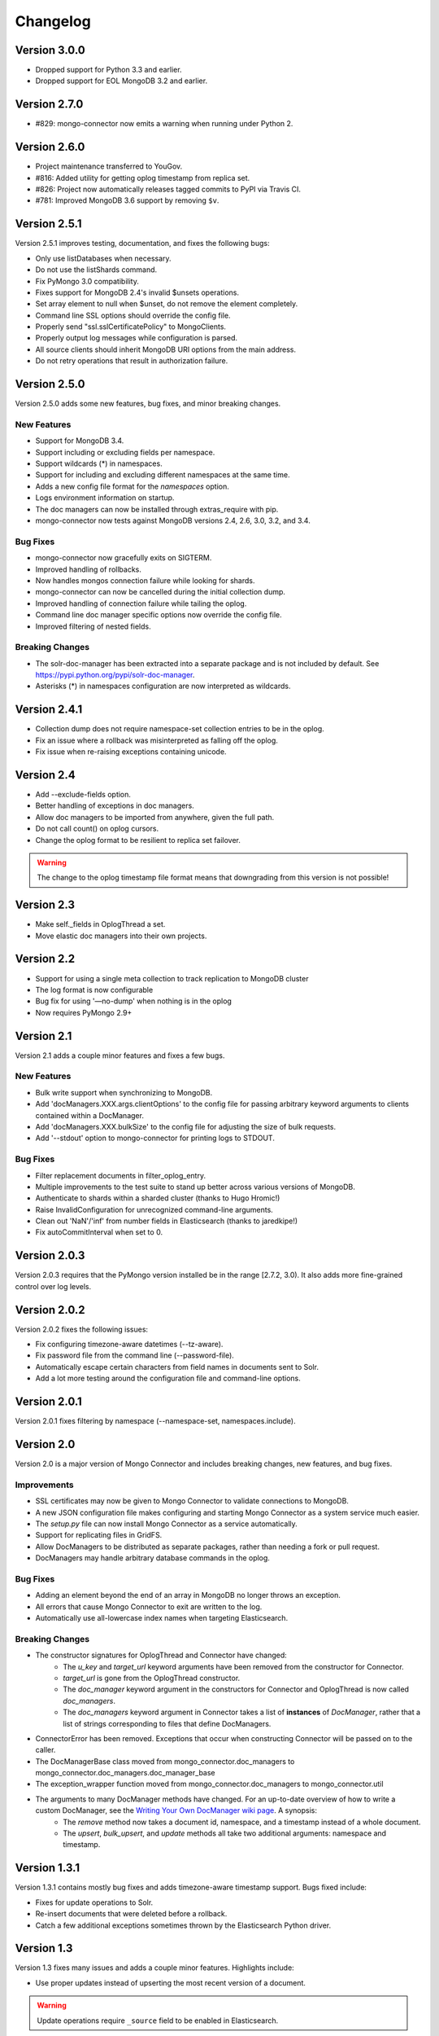 Changelog
=========

Version 3.0.0
-------------

- Dropped support for Python 3.3 and earlier.
- Dropped support for EOL MongoDB 3.2 and earlier.

Version 2.7.0
-------------

- #829: mongo-connector now emits a warning when running under
  Python 2.

Version 2.6.0
-------------

- Project maintenance transferred to YouGov.
- #816: Added utility for getting oplog timestamp from replica set.
- #826: Project now automatically releases tagged commits to PyPI via
  Travis CI.
- #781: Improved MongoDB 3.6 support by removing ``$v``.

Version 2.5.1
-------------

Version 2.5.1 improves testing, documentation, and fixes the following bugs:

- Only use listDatabases when necessary.
- Do not use the listShards command.
- Fix PyMongo 3.0 compatibility.
- Fixes support for MongoDB 2.4's invalid $unsets operations.
- Set array element to null when $unset, do not remove the element completely.
- Command line SSL options should override the config file.
- Properly send "ssl.sslCertificatePolicy" to MongoClients.
- Properly output log messages while configuration is parsed.
- All source clients should inherit MongoDB URI options from the main address.
- Do not retry operations that result in authorization failure.

Version 2.5.0
-------------

Version 2.5.0 adds some new features, bug fixes, and minor breaking changes.

New Features
~~~~~~~~~~~~

- Support for MongoDB 3.4.
- Support including or excluding fields per namespace.
- Support wildcards (*) in namespaces.
- Support for including and excluding different namespaces at the same time.
- Adds a new config file format for the `namespaces` option.
- Logs environment information on startup.
- The doc managers can now be installed through extras_require with pip.
- mongo-connector now tests against MongoDB versions 2.4, 2.6, 3.0, 3.2, and 3.4.


Bug Fixes
~~~~~~~~~

- mongo-connector now gracefully exits on SIGTERM.
- Improved handling of rollbacks.
- Now handles mongos connection failure while looking for shards.
- mongo-connector can now be cancelled during the initial collection dump.
- Improved handling of connection failure while tailing the oplog.
- Command line doc manager specific options now override the config file.
- Improved filtering of nested fields.

Breaking Changes
~~~~~~~~~~~~~~~~

- The solr-doc-manager has been extracted into a separate package and is not
  included by default. See https://pypi.python.org/pypi/solr-doc-manager.
- Asterisks (*) in namespaces configuration are now interpreted as wildcards.

Version 2.4.1
-------------

- Collection dump does not require namespace-set collection entries to be in the oplog.
- Fix an issue where a rollback was misinterpreted as falling off the oplog.
- Fix issue when re-raising exceptions containing unicode.

Version 2.4
-----------

- Add --exclude-fields option.
- Better handling of exceptions in doc managers.
- Allow doc managers to be imported from anywhere, given the full path.
- Do not call count() on oplog cursors.
- Change the oplog format to be resilient to replica set failover.

.. warning:: The change to the oplog timestamp file format means that downgrading
             from this version is not possible!

Version 2.3
-----------

- Make self._fields in OplogThread a set.
- Move elastic doc managers into their own projects.

Version 2.2
-----------
- Support for using a single meta collection to track replication to MongoDB cluster
- The log format is now configurable
- Bug fix for using '—no-dump' when nothing is in the oplog
- Now requires PyMongo 2.9+

Version 2.1
-----------

Version 2.1 adds a couple minor features and fixes a few bugs.

New Features
~~~~~~~~~~~~

- Bulk write support when synchronizing to MongoDB.
- Add 'docManagers.XXX.args.clientOptions' to the config file for passing arbitrary keyword arguments to clients contained within a DocManager.
- Add 'docManagers.XXX.bulkSize' to the config file for adjusting the size of bulk requests.
- Add '--stdout' option to mongo-connector for printing logs to STDOUT.

Bug Fixes
~~~~~~~~~

- Filter replacement documents in filter_oplog_entry.
- Multiple improvements to the test suite to stand up better across various versions of MongoDB.
- Authenticate to shards within a sharded cluster (thanks to Hugo Hromic!)
- Raise InvalidConfiguration for unrecognized command-line arguments.
- Clean out 'NaN'/'inf' from number fields in Elasticsearch (thanks to jaredkipe!)
- Fix autoCommitInterval when set to 0.

Version 2.0.3
-------------

Version 2.0.3 requires that the PyMongo version installed be in the range [2.7.2, 3.0). It also adds more fine-grained control over log levels.

Version 2.0.2
-------------

Version 2.0.2 fixes the following issues:

- Fix configuring timezone-aware datetimes (--tz-aware).
- Fix password file from the command line (--password-file).
- Automatically escape certain characters from field names in documents sent to Solr.
- Add a lot more testing around the configuration file and command-line options.

Version 2.0.1
-------------

Version 2.0.1 fixes filtering by namespace (--namespace-set, namespaces.include).

Version 2.0
-----------

Version 2.0 is a major version of Mongo Connector and includes breaking changes, new features, and bug fixes.

Improvements
~~~~~~~~~~~~

- SSL certificates may now be given to Mongo Connector to validate connections to MongoDB.
- A new JSON configuration file makes configuring and starting Mongo Connector as a system service much easier.
- The `setup.py` file can now install Mongo Connector as a service automatically.
- Support for replicating files in GridFS.
- Allow DocManagers to be distributed as separate packages, rather than needing a fork or pull request.
- DocManagers may handle arbitrary database commands in the oplog.

Bug Fixes
~~~~~~~~~

- Adding an element beyond the end of an array in MongoDB no longer throws an exception.
- All errors that cause Mongo Connector to exit are written to the log.
- Automatically use all-lowercase index names when targeting Elasticsearch.

Breaking Changes
~~~~~~~~~~~~~~~~

- The constructor signatures for OplogThread and Connector have changed:
        - The `u_key` and `target_url` keyword arguments have been removed from the constructor for Connector.
        - `target_url` is gone from the OplogThread constructor.
        - The `doc_manager` keyword argument in the constructors for Connector and OplogThread is now called `doc_managers`.
        - The `doc_managers` keyword argument in Connector takes a list of **instances** of `DocManager`, rather that a list of strings corresponding to files that define DocManagers.
- ConnectorError has been removed. Exceptions that occur when constructing Connector will be passed on to the caller.
- The DocManagerBase class moved from mongo_connector.doc_managers to mongo_connector.doc_managers.doc_manager_base
- The exception_wrapper function moved from mongo_connector.doc_managers to mongo_connector.util
- The arguments to many DocManager methods have changed. For an up-to-date overview of how to write a custom DocManager, see the `Writing Your Own DocManager wiki page <https://github.com/10gen-labs/mongo-connector/wiki/Writing-Your-Own-DocManager>`__. A synopsis:
        - The `remove` method now takes a document id, namespace, and a timestamp instead of a whole document.
        - The `upsert`, `bulk_upsert`, and `update` methods all take two additional arguments: namespace and timestamp.

Version 1.3.1
-------------

Version 1.3.1 contains mostly bug fixes and adds timezone-aware timestamp support. Bugs fixed include:

- Fixes for update operations to Solr.
- Re-insert documents that were deleted before a rollback.
- Catch a few additional exceptions sometimes thrown by the Elasticsearch Python driver.


Version 1.3
-----------

Version 1.3 fixes many issues and adds a couple minor features. Highlights include:

- Use proper updates instead of upserting the most recent version of a document.

.. Warning:: Update operations require ``_source`` field to be enabled in Elasticsearch.

- Fix many issues relating to sending BSON types to external drivers, such as for Elasticsearch and Solr.
- Fix several issues related to using a unique key other than ``_id``.
- Support all UTF8 database and collection names.
- Keep namespace and timestamp metadata in a separate Elasticsearch index.
- Documentation overhaul for using Mongo Connector with Elasticsearch.
- New ``--continue-on-error`` flag for collection dumps.
- ``_id`` is no longer duplicated in ``_source`` field in Elasticsearch.

Version 1.2.1
-------------

Version 1.2.1 fixes some trivial installation issues and renames the CHANGELOG to CHANGELOG.rst.

Version 1.2
-----------

Version 1.2 is a major release with a large number of fixes since the last release on PyPI. It also includes a number of improvements for use with Solr and ElasticSearch.

Improvements
~~~~~~~~~~~~

- Ability to have multiple targets of replication
- Ability to upsert documents containing arrays and nested documents with the Solr DocManager
- Upserts during a collection dump may happen in bulk, resulting in a performance boost
- mongo-connector does not commit writes in target systems by default, resulting in a peformance boost

.. Warning:: This new behavior may give unexpected delays before
             documents are comitted in the target system. Most
             indexing systems provide some way of configuring how
             often changes should be comitted. Please see the relevant
             wiki articles for `Solr
             <https://github.com/10gen-labs/mongo-connector/wiki/Usage%20with%20Solr#managing-commit-behavior/>`_
             and `ElasticSearch
             <https://github.com/10gen-labs/mongo-connector/wiki/Usage%20with%20ElasticSearch#managing-refresh-behavior/>`_
             for more information on configuring commit behavior for
             your system. Note that MongoDB as a target system is
             unaffected by this change.

- Addition of ``auto-commit-interval`` to the command-line options
- Ability to change the destination namespace of upserted documents
- Ability to restrict the fields upserted in documents
- Memory footprint reduced
- Collection dumps may happen in batch, resulting in huge performance gains

Fixes
~~~~~

- Fix for unexpected exit during chunk migrations and orphan documents in MongoDB
- Fix installation problems due to namespace issues

.. Warning:: RENAME of ``mongo_connector.py`` module to
             ``connector.py``. Thus, if you should need to import the
             ``Connector`` object, you now should do
             ``from mongo_connector.connector import Connector``

- Fix user-specified unique keys in Solr and ElasticSearch DocManagers
- Fix for keyboard exit taking large amounts of time to be effective

Version 1.1.1
-------------

This was the first release of mongo-connector.
